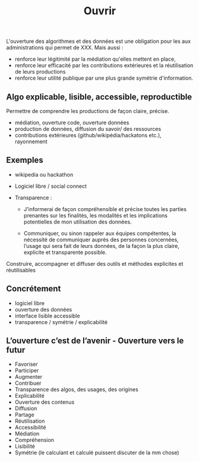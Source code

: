 #+title: Ouvrir

# Source : [[https://bimestriel.framapad.org/p/eig-ouvrir]]

# Propriétaire / opaque vs Open source / transparence

L'ouverture des algorithmes et des données est une obligation pour les
aux administrations qui permet de XXX. Mais aussi :

- renforce leur légitimité par la médiation qu'elles mettent en place,
- renforce leur efficacité par les contributions extérieures et la
  réutilisation de leurs productions
- renforce leur utilité publique par une plus grande symétrie
  d'information.

** Algo explicable, lisible, accessible, reproductible

Permettre de comprendre les productions de façon claire, précise. 

- médiation, ouverture code, ouverture données
- production de données, diffusion du savoir/ des ressources
- contributions extérieures (github/wikipédia/hackatons etc.),
  rayonnement

** Exemples

- wikipedia ou hackathon
- Logiciel libre / social connect
- Transparence :

  - J’informerai de façon compréhensible et précise toutes les parties
    prenantes sur les finalités, les modalités et les implications potentielles de mon utilisation des données.
    
  - Communiquer, ou sinon rappeler aux équipes compétentes, la nécessité
    de communiquer auprès des personnes concernées, l’usage qui sera
    fait de leurs données, de la façon la plus claire, explicite et
    transparente possible.

Construire, accompagner et diffuser des outils et méthodes explicites et réutilisables

** Concrétement

- logiciel libre
- ouverture des données
- interface lisible accessible
- transparence / symétrie / explicabilité

** L’ouverture c’est de l’avenir - Ouverture vers le futur

- Favoriser 
- Participer 
- Augmenter
- Contribuer
- Transparence des algos, des usages, des origines
- Explicabilité
- Ouverture des contenus
- Diffusion 
- Partage
- Réutilisation
- Accessibilité
- Médiation
- Compréhension
- Lisibilité
- Symétrie (le calculant et calculé puissent discuter de la mm chose)
